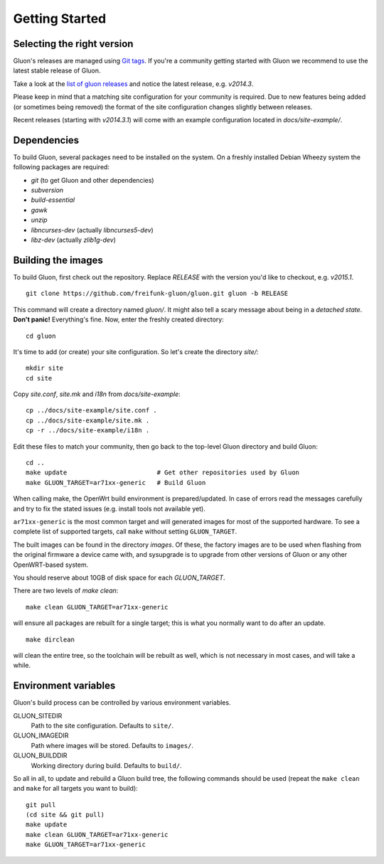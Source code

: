 Getting Started
===============

Selecting the right version
---------------------------

Gluon's releases are managed using `Git tags`_. If you're a community getting
started with Gluon we recommend to use the latest stable release of Gluon.

Take a look at the `list of gluon releases`_ and notice the latest release,
e.g. *v2014.3*.

Please keep in mind that a matching site configuration for your community
is required. Due to new features being added (or sometimes being removed)
the format of the site configuration changes slightly between releases.

Recent releases (starting with *v2014.3.1*) will come with an example
configuration located in *docs/site-example/*.

.. _Git tags: http://git-scm.com/book/en/Git-Basics-Tagging
.. _list of gluon releases: https://github.com/freifunk-gluon/gluon/releases

Dependencies
------------
To build Gluon, several packages need to be installed on the system. On a
freshly installed Debian Wheezy system the following packages are required:

* `git` (to get Gluon and other dependencies)
* `subversion`
* `build-essential`
* `gawk`
* `unzip`
* `libncurses-dev` (actually `libncurses5-dev`)
* `libz-dev` (actually `zlib1g-dev`)


Building the images
-------------------

To build Gluon, first check out the repository. Replace *RELEASE* with the
version you'd like to checkout, e.g. *v2015.1*.

::

    git clone https://github.com/freifunk-gluon/gluon.git gluon -b RELEASE

This command will create a directory named *gluon/*.
It might also tell a scary message about being in a *detached state*.
**Don't panic!** Everything's fine.
Now, enter the freshly created directory:

::

    cd gluon

It's time to add (or create) your site configuration.
So let's create the directory *site/*:

::

    mkdir site
    cd site

Copy *site.conf*, *site.mk* and *i18n* from *docs/site-example*:

::

    cp ../docs/site-example/site.conf .
    cp ../docs/site-example/site.mk .
    cp -r ../docs/site-example/i18n .

Edit these files to match your community, then go back to the top-level Gluon
directory and build Gluon:

::

    cd ..
    make update                        # Get other repositories used by Gluon
    make GLUON_TARGET=ar71xx-generic   # Build Gluon

When calling make, the OpenWrt build environment is prepared/updated.
In case of errors read the messages carefully and try to fix the stated issues (e.g. install tools not available yet).

``ar71xx-generic`` is the most common target and will generated images for most of the supported hardware.
To see a complete list of supported targets, call ``make`` without setting ``GLUON_TARGET``.

The built images can be found in the directory `images`. Of these, the factory
images are to be used when flashing from the original firmware a device came with,
and sysupgrade is to upgrade from other versions of Gluon or any other OpenWRT-based
system.

You should reserve about 10GB of disk space for each `GLUON_TARGET`.

There are two levels of `make clean`:

::

    make clean GLUON_TARGET=ar71xx-generic

will ensure all packages are rebuilt for a single target; this is what you normally want to do after an update.

::

    make dirclean

will clean the entire tree, so the toolchain will be rebuilt as well, which is
not necessary in most cases, and will take a while.


Environment variables
---------------------

Gluon's build process can be controlled by various environment variables.

GLUON_SITEDIR
  Path to the site configuration. Defaults to ``site/``.

GLUON_IMAGEDIR
  Path where images will be stored. Defaults to ``images/``.

GLUON_BUILDDIR
  Working directory during build. Defaults to ``build/``.


So all in all, to update and rebuild a Gluon build tree, the following commands should be used (repeat the
``make clean`` and ``make`` for all targets you want to build):

::

    git pull
    (cd site && git pull)
    make update
    make clean GLUON_TARGET=ar71xx-generic
    make GLUON_TARGET=ar71xx-generic
